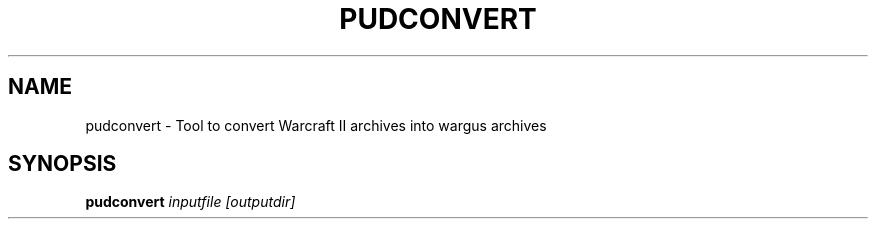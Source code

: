 .TH PUDCONVERT 6 "Jul 2004" "Wargus v2.2.5"
.SH NAME
pudconvert \- Tool to convert Warcraft II archives into wargus archives
.SH SYNOPSIS
.B pudconvert
.I "inputfile [outputdir]"
